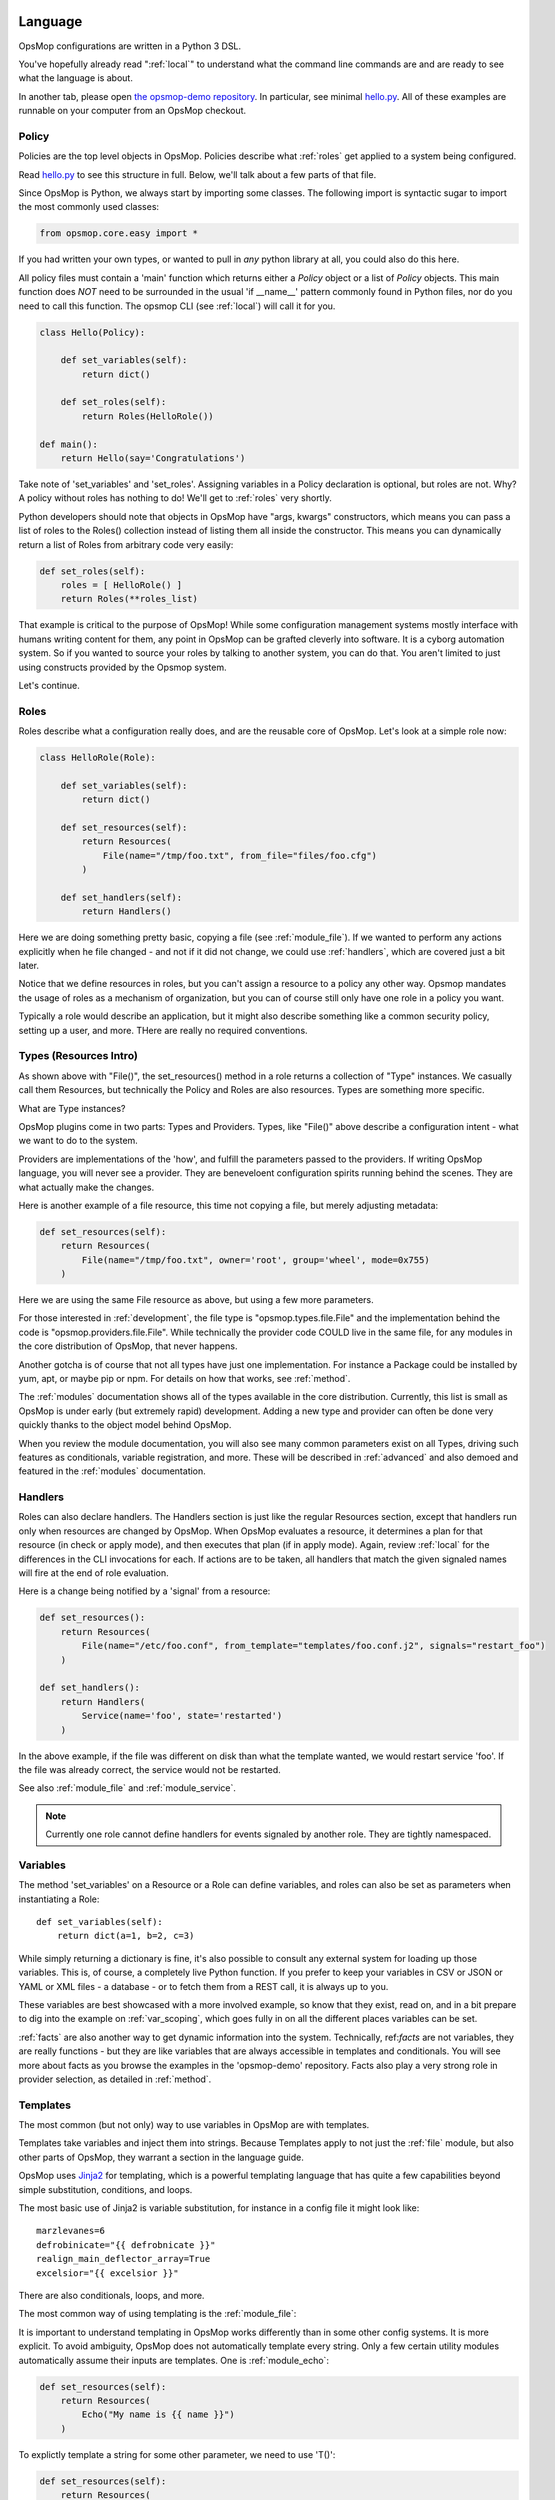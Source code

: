 .. image:: opsmop.png
   :alt: OpsMop Logo

.. _language:

Language
--------

OpsMop configurations are written in a Python 3 DSL.

You've hopefully already read ":ref:`local`" to understand what the command line commands are 
and are ready to see what the language is about.

In another tab, please open `the opsmop-demo repository <https://github.com/vespene-io/opsmop-demo/tree/master/content>`_. In particular, see 
minimal `hello.py <https://github.com/vespene-io/opsmop-demo/blob/master/content/hello.py>`_.  All of these examples are runnable
on your computer from an OpsMop checkout.

.. _policy:

Policy
======

Policies are the top level objects in OpsMop.  Policies describe what :ref:`roles` get applied to a system being configured.

Read `hello.py <https://github.com/vespene-io/opsmop-demo/blob/master/content/hello.py>`_ to see this structure in full.
Below, we'll talk about a few parts of that file.

Since OpsMop is Python, we always start by importing some classes. The following import is syntactic sugar to import the
most commonly used classes:

.. code-block:: python

    from opsmop.core.easy import *

If you had written your own types, or wanted to pull in *any* python library at all, you could also do this here.

All policy files must contain a 'main' function which returns either a *Policy* object or a list of *Policy* objects.
This main function does *NOT* need to be surrounded in the usual 'if __name__' pattern commonly found in Python files,
nor do you need to call this function.  The opsmop CLI (see :ref:`local`) will call it for you.

.. code-block:: python

    class Hello(Policy):
  
        def set_variables(self):
            return dict()

        def set_roles(self):
            return Roles(HelloRole())
   
    def main():
        return Hello(say='Congratulations')

Take note of 'set_variables' and 'set_roles'.  Assigning variables in a Policy declaration is optional, but roles are not.
Why? A policy without roles has nothing to do!  We'll get to :ref:`roles` very shortly.

Python developers should note that objects in OpsMop have "args, kwargs" constructors, which means
you can pass a list of roles to the Roles() collection instead of listing them all inside the constructor.  
This means you can dynamically return a list of Roles from arbitrary code very easily:

.. code-block:: python

    def set_roles(self):
        roles = [ HelloRole() ]
        return Roles(**roles_list)

That example is critical to the purpose of OpsMop!  While some configuration management systems mostly
interface with humans writing content for them, any point in OpsMop can be grafted cleverly into software.
It is a cyborg automation system. So if you wanted to source your roles by talking to another system, you can do that.
You aren't limited to just using constructs provided by the Opsmop system.

Let's continue.

.. _roles:

Roles
=====

Roles describe what a configuration really does, and are the reusable core of OpsMop.  Let's look at a simple
role now:

.. code-block:: python

    class HelloRole(Role):

        def set_variables(self):
            return dict()

        def set_resources(self):
            return Resources(
                File(name="/tmp/foo.txt", from_file="files/foo.cfg")
            )

        def set_handlers(self):
            return Handlers()

Here we are doing something pretty basic, copying a file (see :ref:`module_file`). If we wanted to perform any
actions explicitly when he file changed - and not if it did not change, we could use :ref:`handlers`, which are covered
just a bit later.

Notice that we define resources in roles, but you can't assign a resource to a policy any other way. Opsmop mandates
the usage of roles as a mechanism of organization, but you can of course still only have one role in a policy you want.

Typically a role would describe an application, but it might also describe something like a common security policy, setting
up a user, and more.  THere are really no required conventions.

.. _note:
    The method 'set_variables()' and 'set_handlers()' methods can always be omitted.  The method 'set_resources()' cannot.
    
.. _types:

Types (Resources Intro)
=======================

As shown above with "File()", the set_resources() method in a role returns a collection of "Type" instances.
We casually call them Resources, but technically the Policy and Roles are also resources.  Types are something
more specific.

What are Type instances? 

OpsMop plugins come in two parts: Types and Providers.  Types, like "File()" above
describe a configuration intent - what we want to do to the system. 

Providers are implementations of the 'how', and fulfill the parameters passed to the providers.
If writing OpsMop language, you will never see a provider.  They are beneveloent configuration 
spirits running behind the scenes.  They are what actually make the changes.

Here is another example of a file resource, this time not copying a file, but merely
adjusting metadata:

.. code-block:: python

    def set_resources(self):
        return Resources(
            File(name="/tmp/foo.txt", owner='root', group='wheel', mode=0x755)
        )

Here we are using the same File resource as above, but using a few more parameters.

For those interested in :ref:`development`, the file type is "opsmop.types.file.File" and the implementation
behind the code is "opsmop.providers.file.File".  While technically the provider code COULD live in the same
file, for any modules in the core distribution of OpsMop, that never happens.

Another gotcha is of course that not all types have just one implementation.  For instance a Package could be installed
by yum, apt, or maybe pip or npm.  For details on how that works, see :ref:`method`.

The :ref:`modules` documentation shows all of the types available in the core distribution.  Currently, this list is small
as OpsMop is under early (but extremely rapid) development.  Adding a new type and provider can often be done very quickly
thanks to the object model behind OpsMop.

When you review the module documentation, you will also see many common parameters exist on all Types, driving such features as conditionals, variable registration, and more.
These will be described in :ref:`advanced` and also demoed and featured in the :ref:`modules` documentation.

.. _handlers:

Handlers
========

Roles can also declare handlers. The Handlers section is just like the regular Resources section, except that handlers run only when resources
are changed by OpsMop. When OpsMop evaluates a resource, it determines a plan for that resource (in check or apply mode), and then
executes that plan (if in apply mode). Again, review :ref:`local` for the differences in the CLI invocations for each. 
If actions are to be taken, all handlers that match the given signaled names will fire
at the end of role evaluation.

Here is a change being notified by a 'signal' from a resource:

.. code-block:: python

     def set_resources():
         return Resources(
             File(name="/etc/foo.conf", from_template="templates/foo.conf.j2", signals="restart_foo")
         )

     def set_handlers():
         return Handlers(
             Service(name='foo', state='restarted')
         )

In the above example, if the file was different on disk than what the template wanted, we would
restart service 'foo'. If the file was already correct, the service would not be restarted.

See also :ref:`module_file` and :ref:`module_service`.

.. note::
    Currently one role cannot define handlers for events signaled by another role.  They are tightly
    namespaced. 

Variables
=========

The method 'set_variables' on a Resource or a Role can define variables, and roles can also be set as parameters
when instantiating a Role::

    def set_variables(self):
        return dict(a=1, b=2, c=3)

While simply returning a dictionary is fine, it's also possible to consult any external system for loading
up those variables.  This is, of course, a completely live Python function.  If you prefer to keep your
variables in CSV or JSON or YAML or XML files - a database - or to fetch them from a REST call, it is always
up to you.

These variables are best showcased with a more involved example, so know that they exist, read on,
and in a bit prepare to dig into the example on :ref:`var_scoping`, which goes fully in on all the different
places variables can be set.

:ref:`facts` are also another way to get dynamic information into the system. Technically, ref:`facts` are not variables, 
they are really functions - but they are like variables that are always accessible in templates and conditionals. 
You will see more about facts as you browse the examples in the 'opsmop-demo' repository.  Facts also play a very
strong role in provider selection, as detailed in :ref:`method`.

.. _templates:

Templates
=========

The most common (but not only) way to use variables in OpsMop are with templates.

Templates take variables and inject them into strings. Because Templates apply to not just
the :ref:`file` module, but also other parts of OpsMop, they warrant a section in the language guide.

OpsMop uses `Jinja2 <http://jinja.pocoo.org/docs/>`_ for templating, which is a powerful 
templating language that has quite a few capabilities beyond simple substitution, conditions, and loops.

The most basic use of Jinja2 is variable substitution, for instance in a config file it might look like::

    marzlevanes=6
    defrobinicate="{{ defrobnicate }}"
    realign_main_deflector_array=True
    excelsior="{{ excelsior }}"

There are also conditionals, loops, and more.

The most common way of using templating is the :ref:`module_file`:

.. code-block: python
  
    def set_resources(self):
        return Resources(
            File(name="/etc/foo.conf", from_file="templates/foo.conf.j2")
        )

It is important to understand templating in OpsMop works differently than in some other config systems. It is more explicit.
To avoid ambiguity, OpsMop does not automatically template every string. Only a few certain utility modules automatically assume their inputs are templates. 
One is :ref:`module_echo`:

.. code-block:: python

    def set_resources(self):
        return Resources(
            Echo("My name is {{ name }}")
        )

To explictly template a string for some other parameter, we need to use 'T()':

.. code-block:: python

    def set_resources(self):
        return Resources(
            Package(name="foo", version=T("{{ major }}.{{ minor }}"))
        )

Any variable in the current scope is available to 'T()'.
However, python variables are actually not.  To make them available to OpsMop you would need to add
them to the local scope:

.. code-block:: python

    def set_resources(self):
        return Resources(
            Set(foo_version=foo_version),
            Package(name="foo", version=foo_version)
        )

.. note::
    Use of an undefined variable in a template will intentionally cause an error.
    This can be handled by using filters in Jinja2 if you need to supply a default.
    This feature, while it may seem annoying, is actually a very good thing - you don't
    want an installation to continue with an improperly configured config file, when
    certain values are mysteriously blank.

.. note::
    Because template expressions are late binding, they will push some type-checking that would
    normally happen at validation to 'check' or 'apply' stages to runtime evaluation. To review, 
    see :ref:`local`. For example, if this
    file was missing, it might not be determined until halfway through the evaluation of a policy::

        File(name="/etc/foo.cfg", from_file=T("files/{{ platform }}.cfg"))

    This is usually completely safe if you understand all possible values of the variable. In the worst case,
    it will produce a runtime error if the file could not be found.

In Summary
==========

Policies, Roles, Types, and Handlers - along with Variables and Templates - make up the key concepts of OpsMop. 

There are many advanced language features available, which you should skim to get a feel of what is possible beyond
the simple examples here. See :ref:`advanced` next.

If you have not done so already, the 'opsmop-demo' repository is an excellent resource for learning
the language, as is :ref:`modules`.  These examples will provide a better understanding when read
along with this chapter.

Additional language features in :ref:`advanced` will help you understand how to do more detailed
things with OpsMop, and are also best understood when referring to both the 'opsmop-demo' repository
and the :ref:`modules`.

If you want to know more about the internals, check out :ref:`development`.

Should you have any specific questions, we'd also encourage you to stop by the :ref:`forum` as we would
be glad to help.

Next Steps
==========

* :ref:`modules`
* :ref:`advanced`
* :ref:`development`
* :ref:`community`

